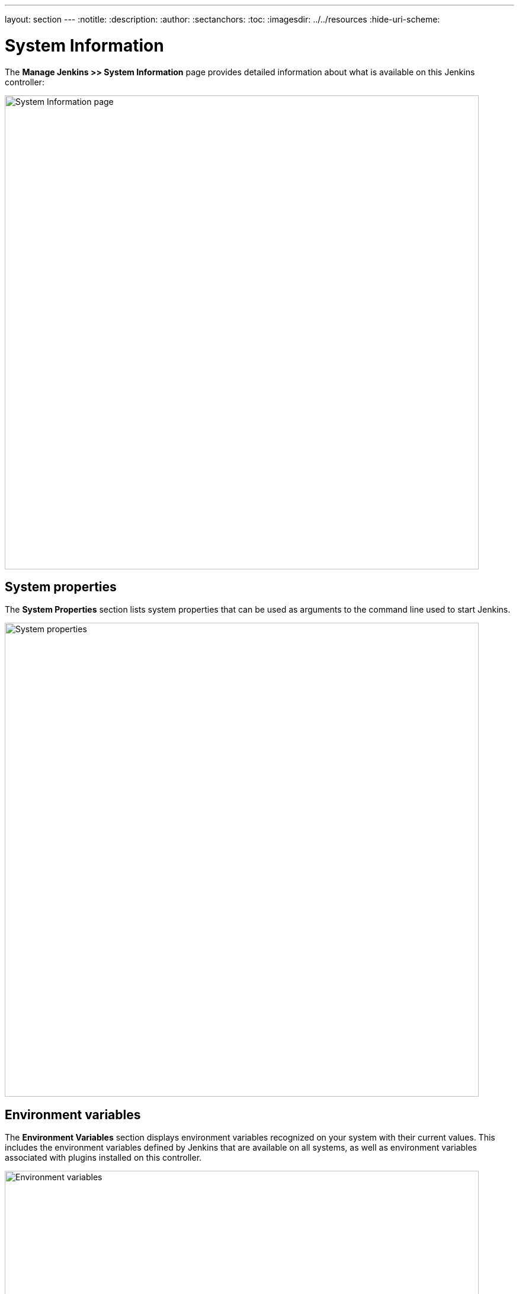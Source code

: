 ---
layout: section
---
ifdef::backend-html5[]
:notitle:
:description:
:author:
:sectanchors:
:toc:
ifdef::env-github[:imagesdir: ../resources]
ifndef::env-github[:imagesdir: ../../resources]
:hide-uri-scheme:
endif::[]

= System Information

The *Manage Jenkins >> System Information* page provides detailed information
about what is available on this Jenkins controller:

image::managing/system-info-page.png["System Information page", width=800]

== System properties

The *System Properties* section lists system properties that can be used as arguments to the command line used to start Jenkins.

image::managing/system-properties.png["System properties", width=800]

== Environment variables

The *Environment Variables* section displays environment variables recognized on your system with their current values.
This includes the environment variables defined by Jenkins that are available on all systems, as well as environment variables associated with plugins installed on this controller.

image::managing/environment-variables.png["Environment variables", width=800]

== Plugins

The *Plugins* section provides a comprehensive list of all installed plugins, including their names, versions, and other relevant details.

image::managing/system-plugins.png["Plugins", width=800]

== Memory usage

The *Memory Usage* section provides a graphical representation of the controller's memory usage, categorized into three timespans for better analysis:

- **Short**: The short timespan covers memory usage over the last few minutes, broken down by seconds, for real-time monitoring.

- **Medium**: The medium timespan displays memory trends over the past hour, broken down by minutes, which is useful for detecting gradual memory leaks.

- **Long**: The long timespan illustrates extended memory usage patterns over a day or month to identify recurring issues.
This breakdown allows administrators to monitor memory trends, detect unusual spikes, and optimize resource allocation.

image::managing/memory-usage.png["Memory usage long", width=800]


== Thread dump

The **Thread Dump** section provides a link to a page that captures a real-time snapshot of all active threads running in the Jenkins controller’s JVM. This is essential for diagnosing performance issues, deadlocks, or excessive CPU utilization.

image::managing/thread-dump.png["Thread dump", width=800]

Each thread entry includes:

. **Name**: The thread identifier.
. **ID**: The unique thread ID.
. **State**: The current execution state (RUNNABLE, TIMED_WAITING, BLOCKED).
. **Stack Trace**: The call sequence leading to the current state.
